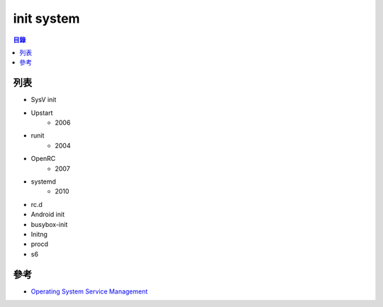 ========================================
init system
========================================


.. contents:: 目錄


列表
========================================

* SysV init
* Upstart
    - 2006
* runit
    - 2004
* OpenRC
    - 2007
* systemd
    - 2010
* rc.d
* Android init
* busybox-init
* Initng
* procd
* s6


參考
========================================

* `Operating System Service Management <https://en.wikipedia.org/wiki/Operating_system_service_management>`_
